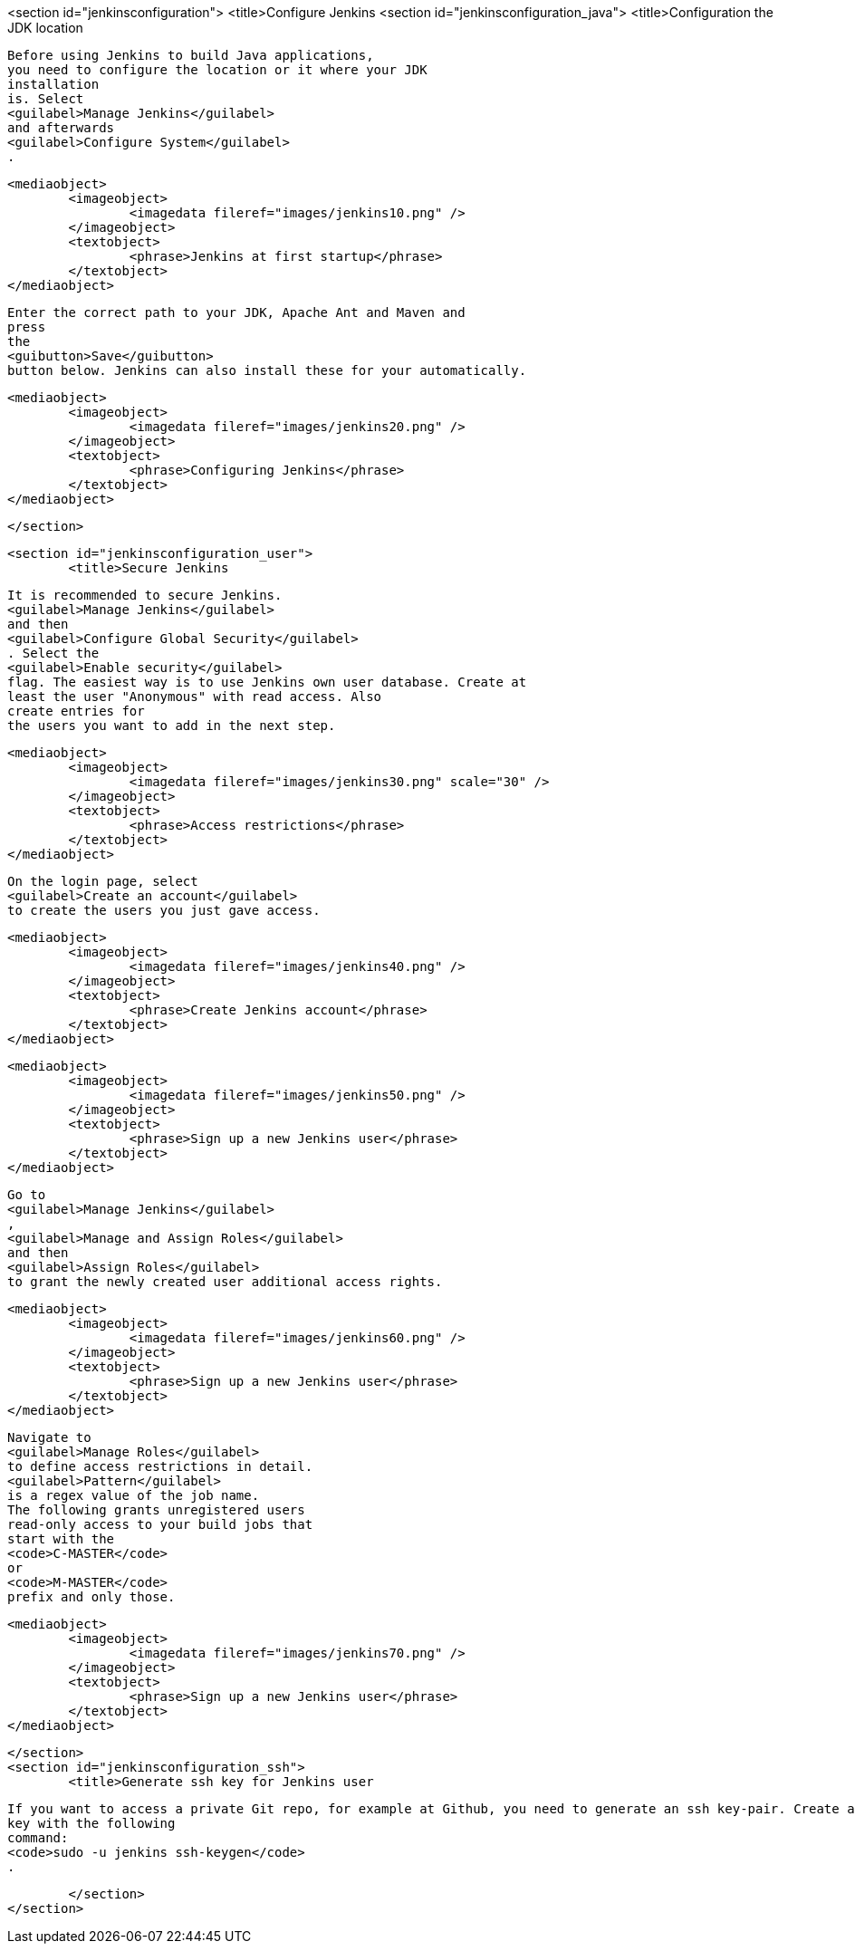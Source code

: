 <section id="jenkinsconfiguration">
	<title>Configure Jenkins
	<section id="jenkinsconfiguration_java">
		<title>Configuration the JDK location
		
			Before using Jenkins to build Java applications,
			you need to configure the location or it where your JDK
			installation
			is. Select
			<guilabel>Manage Jenkins</guilabel>
			and afterwards
			<guilabel>Configure System</guilabel>
			.
		

		
			<mediaobject>
				<imageobject>
					<imagedata fileref="images/jenkins10.png" />
				</imageobject>
				<textobject>
					<phrase>Jenkins at first startup</phrase>
				</textobject>
			</mediaobject>
		
		
			Enter the correct path to your JDK, Apache Ant and Maven and
			press
			the
			<guibutton>Save</guibutton>
			button below. Jenkins can also install these for your automatically.
		
		
			<mediaobject>
				<imageobject>
					<imagedata fileref="images/jenkins20.png" />
				</imageobject>
				<textobject>
					<phrase>Configuring Jenkins</phrase>
				</textobject>
			</mediaobject>
		
	</section>

	<section id="jenkinsconfiguration_user">
		<title>Secure Jenkins
		
			It is recommended to secure Jenkins.
			<guilabel>Manage Jenkins</guilabel>
			and then
			<guilabel>Configure Global Security</guilabel>
			. Select the
			<guilabel>Enable security</guilabel>
			flag. The easiest way is to use Jenkins own user database. Create at
			least the user "Anonymous" with read access. Also
			create entries for
			the users you want to add in the next step.
		
		
			<mediaobject>
				<imageobject>
					<imagedata fileref="images/jenkins30.png" scale="30" />
				</imageobject>
				<textobject>
					<phrase>Access restrictions</phrase>
				</textobject>
			</mediaobject>
		
		
			On the login page, select
			<guilabel>Create an account</guilabel>
			to create the users you just gave access.
		
		
			<mediaobject>
				<imageobject>
					<imagedata fileref="images/jenkins40.png" />
				</imageobject>
				<textobject>
					<phrase>Create Jenkins account</phrase>
				</textobject>
			</mediaobject>
		

		
			<mediaobject>
				<imageobject>
					<imagedata fileref="images/jenkins50.png" />
				</imageobject>
				<textobject>
					<phrase>Sign up a new Jenkins user</phrase>
				</textobject>
			</mediaobject>
		

		
			Go to
			<guilabel>Manage Jenkins</guilabel>
			,
			<guilabel>Manage and Assign Roles</guilabel>
			and then
			<guilabel>Assign Roles</guilabel>
			to grant the newly created user additional access rights.
		

		
			<mediaobject>
				<imageobject>
					<imagedata fileref="images/jenkins60.png" />
				</imageobject>
				<textobject>
					<phrase>Sign up a new Jenkins user</phrase>
				</textobject>
			</mediaobject>
		
		
			Navigate to
			<guilabel>Manage Roles</guilabel>
			to define access restrictions in detail.
			<guilabel>Pattern</guilabel>
			is a regex value of the job name.
			The following grants unregistered users
			read-only access to your build jobs that
			start with the
			<code>C-MASTER</code>
			or
			<code>M-MASTER</code>
			prefix and only those.
		
		
			<mediaobject>
				<imageobject>
					<imagedata fileref="images/jenkins70.png" />
				</imageobject>
				<textobject>
					<phrase>Sign up a new Jenkins user</phrase>
				</textobject>
			</mediaobject>
		
	</section>
	<section id="jenkinsconfiguration_ssh">
		<title>Generate ssh key for Jenkins user
		
			If you want to access a private Git repo, for example at Github, you need to generate an ssh key-pair. Create a SSH
			key with the following
			command:
			<code>sudo -u jenkins ssh-keygen</code>
			.
		
	</section>
</section>
